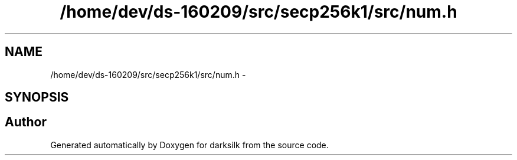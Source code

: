 .TH "/home/dev/ds-160209/src/secp256k1/src/num.h" 3 "Wed Feb 10 2016" "Version 1.0.0.0" "darksilk" \" -*- nroff -*-
.ad l
.nh
.SH NAME
/home/dev/ds-160209/src/secp256k1/src/num.h \- 
.SH SYNOPSIS
.br
.PP
.SH "Author"
.PP 
Generated automatically by Doxygen for darksilk from the source code\&.

